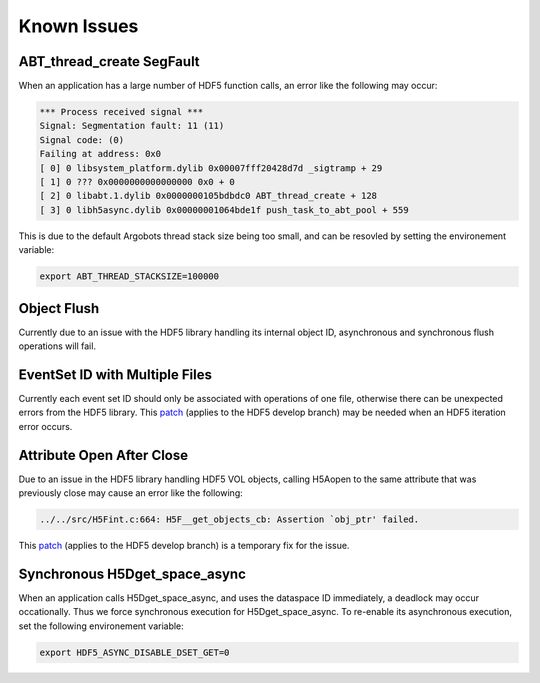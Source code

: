 Known Issues
============

ABT_thread_create SegFault
--------------------------
When an application has a large number of HDF5 function calls, an error like the following may occur:

.. code-block::

    *** Process received signal ***
    Signal: Segmentation fault: 11 (11)
    Signal code: (0)
    Failing at address: 0x0
    [ 0] 0 libsystem_platform.dylib 0x00007fff20428d7d _sigtramp + 29
    [ 1] 0 ??? 0x0000000000000000 0x0 + 0
    [ 2] 0 libabt.1.dylib 0x0000000105bdbdc0 ABT_thread_create + 128
    [ 3] 0 libh5async.dylib 0x00000001064bde1f push_task_to_abt_pool + 559

This is due to the default Argobots thread stack size being too small, and can be resovled by setting the environement variable:

.. code-block::

    export ABT_THREAD_STACKSIZE=100000

Object Flush
------------
Currently due to an issue with the HDF5 library handling its internal object ID, asynchronous and synchronous flush operations will fail. 

EventSet ID with Multiple Files
-------------------------------
Currently each event set ID should only be associated with operations of one file, otherwise there can be unexpected errors from the HDF5 library.
This `patch <https://gist.github.com/houjun/4c556f5e5c5e64275c3f412eca395c4e>`_ (applies to the HDF5 develop branch) may be needed when an HDF5 iteration error occurs.

Attribute Open After Close
--------------------------
Due to an issue in the HDF5 library handling HDF5 VOL objects, calling H5Aopen to the same attribute that was previously close may cause an error like the following:

.. code-block::
   
   ../../src/H5Fint.c:664: H5F__get_objects_cb: Assertion `obj_ptr' failed.
   
This `patch <https://gist.github.com/houjun/208903d8e6a64e2670754d8ca0f6b548>`_ (applies to the HDF5 develop branch) is a temporary fix for the issue.

Synchronous H5Dget_space_async
------------------------------
When an application calls H5Dget_space_async, and uses the dataspace ID immediately, a deadlock may occur occationally. Thus we force synchronous execution for H5Dget_space_async. To re-enable its asynchronous execution, set the following environement variable:

.. code-block::

    export HDF5_ASYNC_DISABLE_DSET_GET=0
